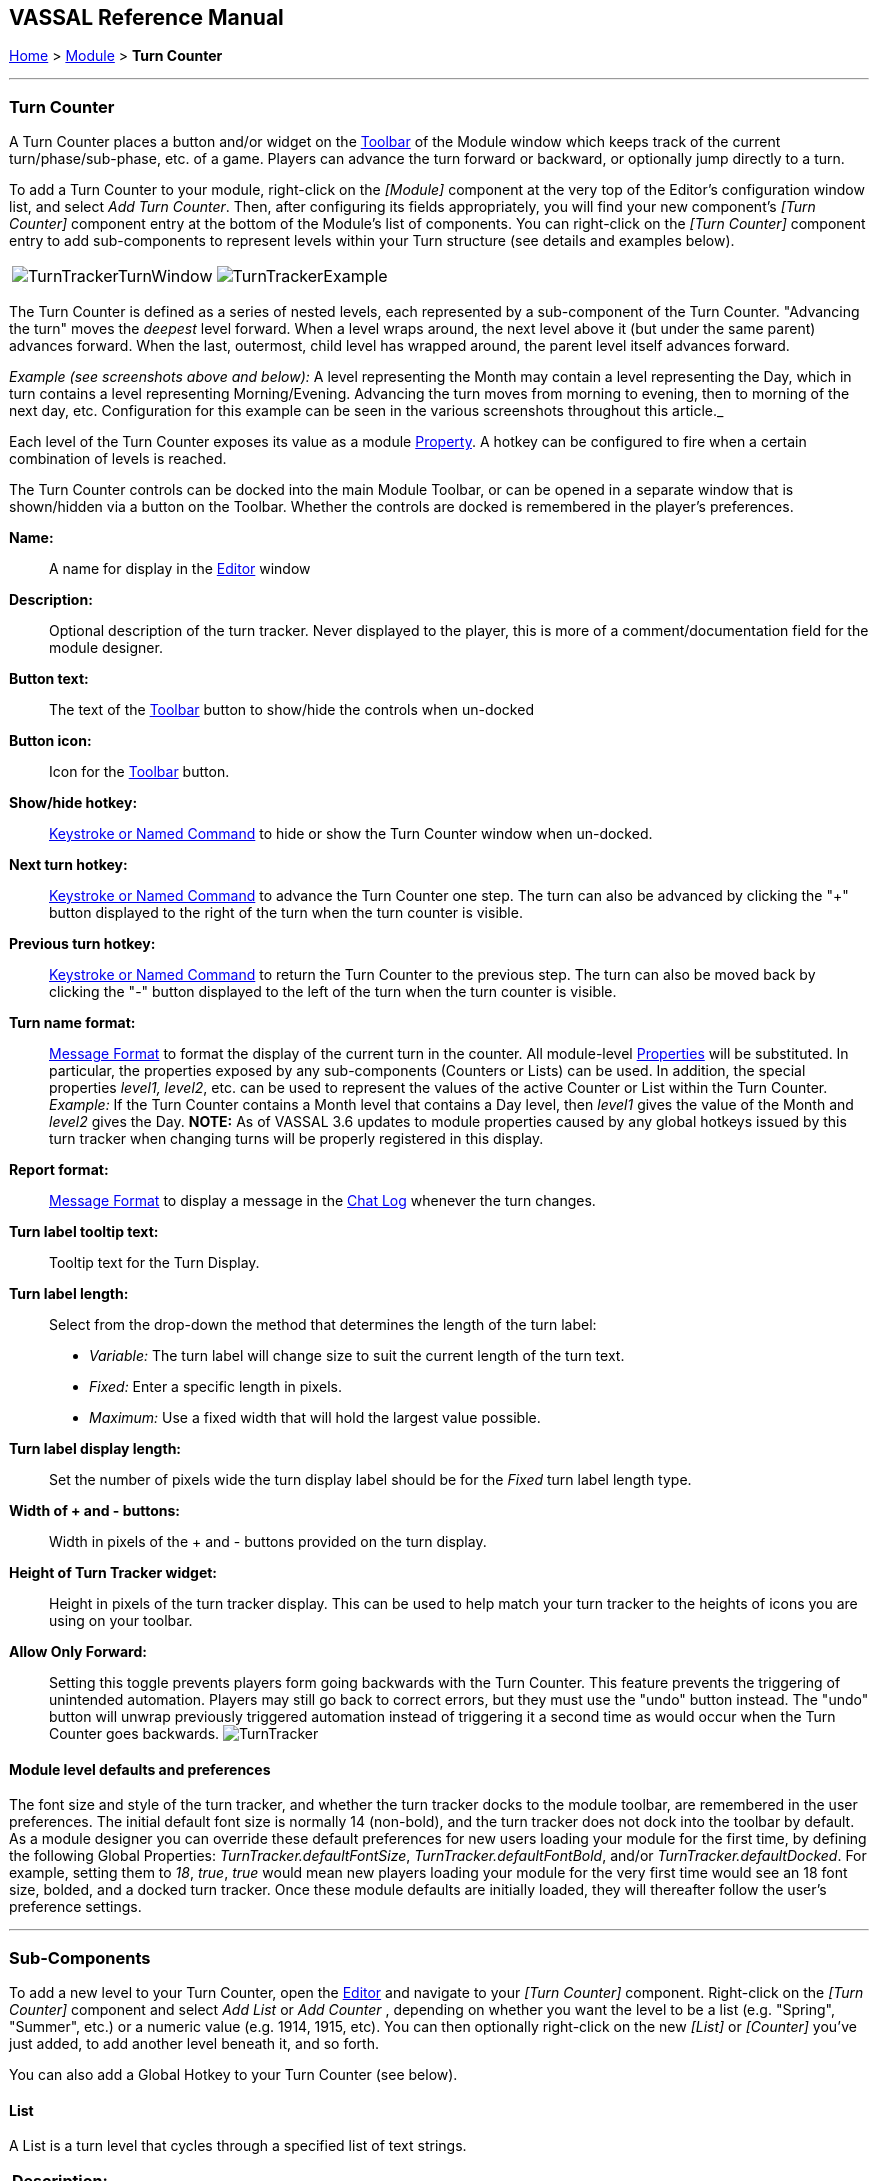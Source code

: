 == VASSAL Reference Manual
[#top]

[.small]#<<index.adoc#toc,Home>> > <<GameModule.adoc#top,Module>> > *Turn Counter*#

'''''

=== Turn Counter

A Turn Counter places a button and/or widget on the <<Toolbar.adoc#top,Toolbar>> of the Module window which keeps track of the current turn/phase/sub-phase, etc.
of a game.
Players can advance the turn forward or backward, or optionally jump directly to a turn.

To add a Turn Counter to your module, right-click on the _[Module]_ component at the very top of the Editor's configuration window list, and select _Add Turn Counter_.
Then, after configuring its fields appropriately, you will find your new component's _[Turn Counter]_ component entry at the bottom of the Module's list of components.
You can right-click on the _[Turn Counter]_ component entry to add sub-components to represent levels within your Turn structure (see details and examples below).

[cols=",",]
|===
|image:images/TurnTrackerTurnWindow.png[]|image:images/TurnTrackerExample.png[]
|===

The Turn Counter is defined as a series of nested levels, each represented by a sub-component of the Turn Counter.
"Advancing the turn" moves the _deepest_ level forward.
When a level wraps around, the next level above it (but under the same parent) advances forward.
When the last, outermost, child level has wrapped around, the parent level itself advances forward.

_Example (see screenshots above and below):_ A level representing the Month may contain a level representing the Day, which in turn contains a level representing Morning/Evening.
Advancing the turn moves from morning to evening, then to morning of the next day, etc.
Configuration for this example can be seen in the various screenshots throughout this article._

Each level of the Turn Counter exposes its value as a module <<Properties.adoc#top,Property>>. A hotkey can be configured to fire when a certain combination of levels is reached.

The Turn Counter controls can be docked into the main Module Toolbar, or can be opened in a separate window that is shown/hidden via a button on the Toolbar.
Whether the controls are docked is remembered in the player's preferences.

*Name:*::  A name for display in the <<Editor.adoc#top,Editor>> window

*Description:*:: Optional description of the turn tracker. Never displayed to the player, this is more of a comment/documentation field for the module designer.

*Button text:*::  The text of the <<Toolbar.adoc#top,Toolbar>> button to show/hide the controls when un-docked

*Button icon:*::  Icon for the <<Toolbar.adoc#top,Toolbar>> button.

*Show/hide hotkey:*::  <<NamedKeyCommand.adoc#top,Keystroke or Named Command>> to hide or show the Turn Counter window when un-docked.

*Next turn hotkey:*::  <<NamedKeyCommand.adoc#top,Keystroke or Named Command>> to advance the Turn Counter one step.
The turn can also be advanced by clicking the "+" button displayed to the right of the turn when the turn counter is visible.

*Previous turn hotkey:*::  <<NamedKeyCommand.adoc#top,Keystroke or Named Command>> to return the Turn Counter to the previous step.
The turn can also be moved back by clicking the "-" button displayed to the left of the turn when the turn counter is visible.

*Turn name format:*::  <<MessageFormat.adoc#top,Message Format>> to format the display of the current turn in the counter.
All module-level <<Properties.adoc#top,Properties>> will be substituted.
In particular, the properties exposed by any sub-components (Counters or Lists) can be used.
In addition, the special properties _level1, level2_, etc.
can be used to represent the values of the active Counter or List within the Turn Counter.
_Example:_ If the Turn Counter contains a Month level that contains a Day level, then __level1__ gives the value of the Month and __level2__ gives the Day.
  **NOTE:** As of VASSAL 3.6 updates to module properties caused by any global hotkeys issued by this turn tracker when changing turns will be properly registered in this display.

*Report format:*::  <<MessageFormat.adoc#top,Message Format>> to display a message in the <<ChatLog.adoc#top,Chat Log>> whenever the turn changes.

*Turn label tooltip text:*::  Tooltip text for the Turn Display.

*Turn label length:*:: Select from the drop-down the method that determines the length of the turn label:
+
* _Variable:_ The turn label will change size to suit the current length of the turn text.
+
* _Fixed:_ Enter a specific length in pixels.
+
* _Maximum:_ Use a fixed width that will hold the largest value possible.

*Turn label display length:*::  Set the number of pixels wide the turn display label should be for the _Fixed_ turn label length type.

*Width of + and - buttons:*:: Width in pixels of the + and - buttons provided on the turn display.

*Height of Turn Tracker widget:*:: Height in pixels of the turn tracker display. This can be used to help match your turn tracker to the heights of icons you are using on your toolbar.

*Allow Only Forward:*:: Setting this toggle prevents players form going backwards with the Turn Counter. This feature prevents the triggering of unintended automation. Players may still go back to correct errors, but they must use the "undo" button instead. The "undo" button will unwrap previously triggered automation instead of triggering it a second time as would occur when the Turn Counter goes backwards.
image:images/TurnTracker.png[]

==== Module level defaults and preferences

The font size and style of the turn tracker, and whether the turn tracker docks to the module toolbar, are remembered in the user preferences. The initial default font size is normally 14 (non-bold), and the turn tracker does not dock into the toolbar by default. As a module designer you can override these default preferences for new users loading your module for the first time, by defining the following Global Properties:
_TurnTracker.defaultFontSize_, _TurnTracker.defaultFontBold_, and/or _TurnTracker.defaultDocked_. For example, setting them to _18_, _true_, _true_ would mean new players loading your module for the very first time would see an 18 font size, bolded, and a docked turn tracker. Once these module defaults are initially loaded, they will thereafter follow the user's preference settings.

'''''

=== Sub-Components

To add a new level to your Turn Counter, open the <<Editor.adoc#top,Editor>> and navigate to your _[Turn Counter]_ component.
Right-click on the _[Turn Counter]_ component and select _Add List_ or _Add Counter_ , depending on whether you want the level to be a list (e.g.
"Spring", "Summer", etc.) or a numeric value (e.g.
1914, 1915, etc). You can then optionally right-click on the new _[List]_ or _[Counter]_ you've just added, to add another level beneath it, and so forth.

You can also add a Global Hotkey to your Turn Counter (see below).

[#List]
==== List

A List is a turn level that cycles through a specified list of text strings.

[width="100%",cols="50%a,^50%a",]
|===
|*Description:*::  A brief description of this turn level, which will appear in the Editor's configuration window.

*Property name:*::  The name of the global <<Properties.adoc#top,Property>> that will hold the value of this level.
The Global Property will be updated whenever this level's value changes.

*Turn level format:*::  A <<MessageFormat.adoc#top,Message Format>> that specifies how the value of the _level1, level2,_ etc. property will appear in the Turn Counter's Turn Name Format property.

*List of items:*::  A list of text strings that the level will cycle through.

*Allow players to hide items in this list:*::  If selected, then players will be allowed to disable items in this list at game time.

*Allow players to change which item goes first:*::  If selected, then players will be allowed to change which should be the beginning item in the list, i.e.
the item at which the parent level will be advanced.
+
_Example:_   If a List represents sides in a game, but the order in which sides move is not always fixed.

|image:images/TurnTrackerList.png[]
|===

[#Counter]
==== Counter

A Counter is a numeric turn level that advances by incrementing the value by a fixed amount.
It can optionally loop around when it reaches its maximum value.

[width="100%",cols="50%a,^50%a",]
|===
|*Description:*::  A brief description of this turn level, which will appear in the Editor's configuration window.

*Property name:*::  The name of the global <<Properties.adoc#top,Property>> that will hold the value of this level.
The Global Property will be updated whenever this level's value changes.

*Turn level format:*::  A <<MessageFormat.adoc#top,Message Format>> that configures how the value of the _level1, level2,_ etc. property will appear in the Turn Counter's Turn Name Format property.

*Start value:*::  The initial/minimum numeric value.

*Increment by:*::  The amount by which the numeric value increases when the level advances.

*Loop:*::  If selected, the level will return to its starting value after reaching the maximum value.

*Maximum value:*::  The maximum value, after which the level will loop.
|image:images/TurnTrackerCounter.png[]
|===

[#Hotkey]
==== Global Hotkey

A Global Hotkey sub-component of a Turn Counter fires a <<NamedKeyCommand.adoc#top,Keystroke or Named Command>> whenever a certain state of the Turn Counter is reached.

_Example:_  When the Refit phase is reached, a hotkey can fire that corresponds to the keyboard shortcut of a <<Map.adoc#GlobalKeyCommand,Global Key Command>> that removes all Damage counters from pieces on the map.

[width="100%",cols="50%a,^50%a",]
|===
|*Description:*::  A brief description of this subcomponent, for display in the Editor's configuration window.

*Global hotkey:*::  The <<NamedKeyCommand.adoc#top,Keystroke or Named Command>> to fire.
The module will respond exactly as if one of the players had pressed this key or selected a menu item corresponding to a Named Command.

*Match properties:*::  A <<Properties.adoc#top,Property Expression>> that specifies when to fire the <<NamedKeyCommand.adoc#top,Keystroke or Named Command>>.
If the expression is true after any level of the Turn Counter advances, the hotkey will fire.

*Report format:*::  A <<MessageFormat.adoc#top,Message Format>> that will be echoed to the chat log when the hotkey fires.
|image:images/TurnTrackerGlobalHotkey.png[]
|===
